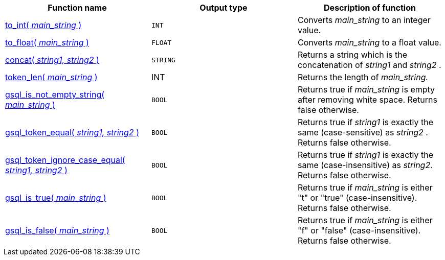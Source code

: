|===
| Function name | Output type | Description of function

| xref:functions/token/to_int.adoc[to_int( _main_string_ )]
| `INT`
| Converts _main_string_ to an integer value.

| xref:functions/token/to_float.adoc[to_float( _main_string_ )]
| `FLOAT`
| Converts _main_string_ to a float value.

| xref:functions/token/concat.adoc[concat( _string1, string2_ )]
| `STRING`
| Returns a string which is the concatenation of _string1_ and _string2_ .

| xref:functions/token/token_len.adoc[token_len( _main_string_ )]
| INT
| Returns the length of _main_string._

| xref:functions/token/gsql_is_not_empty.adoc[gsql_is_not_empty_string( _main_string_ )]
| `BOOL`
| Returns true if _main_string_ is empty after removing white space. Returns false otherwise.

| xref:functions/token/gsql_token_equal.adoc[gsql_token_equal( _string1, string2_ )]
| `BOOL`
| Returns true if _string1_ is exactly the same (case-sensitive) as _string2_ . Returns false otherwise.

| xref:functions/token/gsql_token_ignore_case_equal.adoc[gsql_token_ignore_case_equal( _string1, string2_ )]
| `BOOL`
| Returns true if _string1_ is exactly the same (case-insensitive) as _string2_.
Returns false otherwise.

| xref:functions/token/gsql_is_true.adoc[gsql_is_true( _main_string_ )]
| `BOOL`
| Returns true if _main_string_ is either "t" or "true" (case-insensitive). Returns false otherwise.

| xref:functions/token/gsql_is_false.adoc[gsql_is_false( _main_string_ )]
| `BOOL`
| Returns true if _main_string_ is either "f" or "false" (case-insensitive). Returns false otherwise.
|===